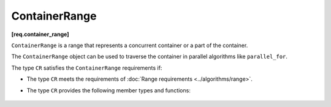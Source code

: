 ==============
ContainerRange
==============
**[req.container_range]**

``ContainerRange`` is a range that represents a concurrent container
or a part of the container.

The ``ContainerRange`` object can be used to traverse the container in parallel algorithms
like ``parallel_for``.

The type ``CR`` satisfies the ``ContainerRange`` requirements if:

* The type ``CR`` meets the requirements of :doc:`Range requirements <../algorithms/range>`.
* The type ``CR`` provides the following member types and functions:

    .. cpp:type:: CR::value_type

        The type of the item in the range.

    .. cpp:type:: CR::reference

        Reference type to the item in the range.

    .. cpp:type:: CR::const_reference

        Constant reference type to the item in the range.

    .. cpp:type:: CR::iterator

        Iterator type for range traversal.

    .. cpp:type:: CR::size_type

        Unsigned integer type for obtaining grain size.

    .. cpp:type:: CR::difference_type

        The type of the difference between two iterators.

    .. cpp:function:: iterator CR::begin()

        Returns an iterator to the beginning of the range.

    .. cpp:function:: iterator CR::end()

        Returns an iterator to the position that follows the last element in the range.

    .. cpp:function:: size_type CR::grainsize() const

        Returns the range grain size.

